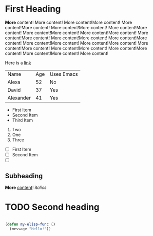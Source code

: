 * First Heading

  *More* content! More content! More content!More content! More content!More content! More content!More content! More content!More content! More content!More content! More content!More content! More content!More content! More content!More content! More content!More content! More content!More content! More content!More content! More content!More content! More content!More content! More content!More content! More content!More content! More content!

  Here is a [[https://google.com][link]]

  | Name      | Age | Uses Emacs |
  | Alexa     |  52 | No         |
  | David     |  37 | Yes        |
  | Alexander |  41 | Yes        |


   - First Item
   - Second Item
   - Third Item
   
     
   1. Two
   2. One
   3. Three

      
   - [ ] First Item
   - [ ] Second Item
   - [ ] 

** Subheading

   **More** _content_! /italics/
   
* TODO Second heading

  #+begin_src emacs-lisp

    (defun my-elisp-func ()
      (message "Hello!"))

  #+end_src


